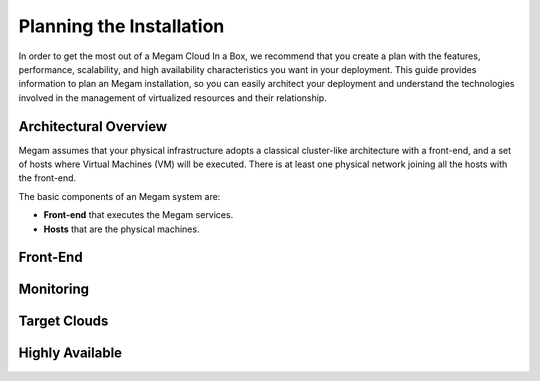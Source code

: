 .. _plancib:

==========================
Planning the Installation
==========================

In order to get the most out of a Megam Cloud In a Box, we recommend that you create a plan with the features, performance, scalability, and high availability characteristics you want in your deployment. This guide provides information to plan an Megam installation, so you can easily architect your deployment and understand the technologies involved in the management of virtualized resources and their relationship.

Architectural Overview
======================

Megam assumes that your physical infrastructure adopts a classical cluster-like architecture with a front-end, and a set of hosts where Virtual Machines (VM) will be executed. There is at least one physical network joining all the hosts with the front-end.

|high level architecture of cluster, its components and relationship|

The basic components of an Megam system are:

-  **Front-end** that executes the Megam services.
-  **Hosts** that are the physical machines.


|Megam Cloud In A Box Support|

Front-End
=========


Monitoring
==========


Target Clouds
==============


Highly Available
================

|image3|



.. |high level architecture of cluster, its components and relationship| image:: /images/megamcib_high.png
.. |Megam Cloud In A Box Support| image:: /images/overview_builders.png
.. |image3| image:: /images/megam_ha.png
